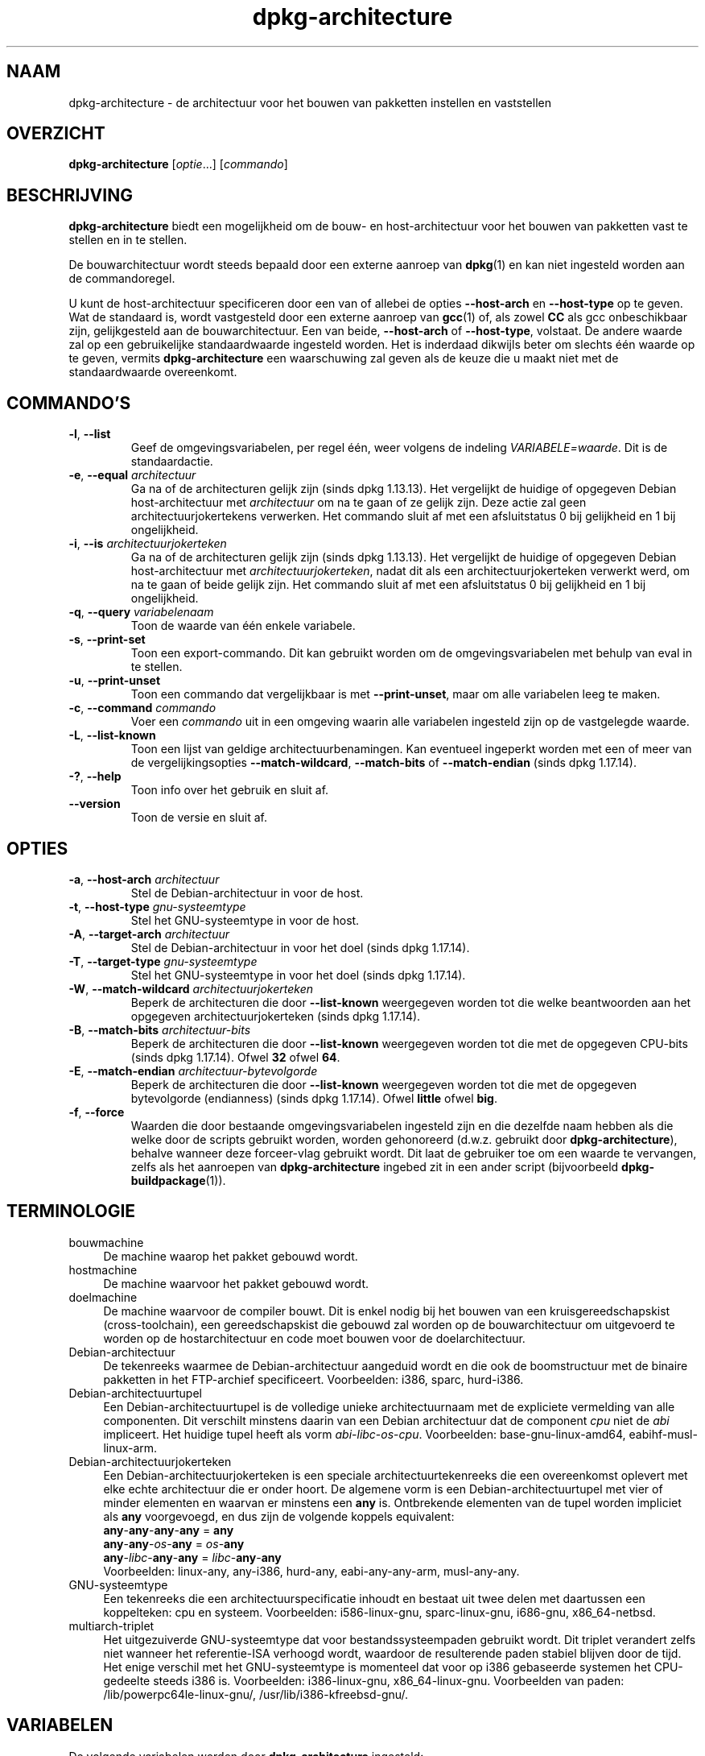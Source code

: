.\" dpkg manual page - dpkg-architecture(1)
.\"
.\" Copyright © 2005 Marcus Brinkmann <brinkmd@debian.org>
.\" Copyright © 2005 Scott James Remnant <scott@netsplit.com>
.\" Copyright © 2006-2015 Guillem Jover <guillem@debian.org>
.\" Copyright © 2009-2012 Raphaël Hertzog <hertzog@debian.org>
.\"
.\" This is free software; you can redistribute it and/or modify
.\" it under the terms of the GNU General Public License as published by
.\" the Free Software Foundation; either version 2 of the License, or
.\" (at your option) any later version.
.\"
.\" This is distributed in the hope that it will be useful,
.\" but WITHOUT ANY WARRANTY; without even the implied warranty of
.\" MERCHANTABILITY or FITNESS FOR A PARTICULAR PURPOSE.  See the
.\" GNU General Public License for more details.
.\"
.\" You should have received a copy of the GNU General Public License
.\" along with this program.  If not, see <https://www.gnu.org/licenses/>.
.
.\"*******************************************************************
.\"
.\" This file was generated with po4a. Translate the source file.
.\"
.\"*******************************************************************
.TH dpkg\-architecture 1 %RELEASE_DATE% %VERSION% dpkg\-suite
.nh
.SH NAAM
dpkg\-architecture \- de architectuur voor het bouwen van pakketten instellen
en vaststellen
.
.SH OVERZICHT
\fBdpkg\-architecture\fP [\fIoptie\fP...] [\fIcommando\fP]
.PP
.
.SH BESCHRIJVING
\fBdpkg\-architecture\fP biedt een mogelijkheid om de bouw\- en host\-architectuur
voor het bouwen van pakketten vast te stellen en in te stellen.
.PP
De bouwarchitectuur wordt steeds bepaald door een externe aanroep van
\fBdpkg\fP(1) en kan niet ingesteld worden aan de commandoregel.
.PP
U kunt de host\-architectuur specificeren door een van of allebei de opties
\fB\-\-host\-arch\fP en \fB\-\-host\-type\fP op te geven. Wat de standaard is, wordt
vastgesteld door een externe aanroep van \fBgcc\fP(1) of, als zowel \fBCC\fP als
gcc onbeschikbaar zijn, gelijkgesteld aan de bouwarchitectuur. Een van
beide, \fB\-\-host\-arch\fP of \fB\-\-host\-type\fP, volstaat. De andere waarde zal op
een gebruikelijke standaardwaarde ingesteld worden. Het is inderdaad
dikwijls beter om slechts één waarde op te geven, vermits
\fBdpkg\-architecture\fP een waarschuwing zal geven als de keuze die u maakt
niet met de standaardwaarde overeenkomt.
.
.SH COMMANDO'S
.TP 
\fB\-l\fP, \fB\-\-list\fP
Geef de omgevingsvariabelen, per regel één, weer volgens de indeling
\fIVARIABELE=waarde\fP. Dit is de standaardactie.
.TP 
\fB\-e\fP, \fB\-\-equal\fP \fIarchitectuur\fP
Ga na of de architecturen gelijk zijn (sinds dpkg 1.13.13). Het vergelijkt
de huidige of opgegeven Debian host\-architectuur met \fIarchitectuur\fP om na
te gaan of ze gelijk zijn. Deze actie zal geen architectuurjokertekens
verwerken. Het commando sluit af met een afsluitstatus 0 bij gelijkheid en 1
bij ongelijkheid.

.TP 
\fB\-i\fP, \fB\-\-is\fP \fIarchitectuurjokerteken\fP
Ga na of de architecturen gelijk zijn (sinds dpkg 1.13.13). Het vergelijkt
de huidige of opgegeven Debian host\-architectuur met
\fIarchitectuurjokerteken\fP, nadat dit als een architectuurjokerteken verwerkt
werd, om na te gaan of beide gelijk zijn. Het commando sluit af met een
afsluitstatus 0 bij gelijkheid en 1 bij ongelijkheid.
.TP 
\fB\-q\fP, \fB\-\-query\fP \fIvariabelenaam\fP
Toon de waarde van één enkele variabele.
.TP 
\fB\-s\fP, \fB\-\-print\-set\fP
Toon een export\-commando. Dit kan gebruikt worden om de omgevingsvariabelen
met behulp van eval in te stellen.
.TP 
\fB\-u\fP, \fB\-\-print\-unset\fP
Toon een commando dat vergelijkbaar is met \fB\-\-print\-unset\fP, maar om alle
variabelen leeg te maken.
.TP 
\fB\-c\fP, \fB\-\-command\fP \fIcommando\fP
Voer een \fIcommando\fP uit in een omgeving waarin alle variabelen ingesteld
zijn op de vastgelegde waarde.
.TP 
\fB\-L\fP, \fB\-\-list\-known\fP
Toon een lijst van geldige architectuurbenamingen. Kan eventueel ingeperkt
worden met een of meer van de vergelijkingsopties \fB\-\-match\-wildcard\fP,
\fB\-\-match\-bits\fP of \fB\-\-match\-endian\fP (sinds dpkg 1.17.14).
.TP 
\fB\-?\fP, \fB\-\-help\fP
Toon info over het gebruik en sluit af.
.TP 
\fB\-\-version\fP
Toon de versie en sluit af.
.
.SH OPTIES
.TP 
\fB\-a\fP, \fB\-\-host\-arch\fP \fIarchitectuur\fP
Stel de Debian\-architectuur in voor de host.
.TP 
\fB\-t\fP, \fB\-\-host\-type\fP \fIgnu\-systeemtype\fP
Stel het GNU\-systeemtype in voor de host.
.TP 
\fB\-A\fP, \fB\-\-target\-arch\fP \fIarchitectuur\fP
Stel de Debian\-architectuur in voor het doel (sinds dpkg 1.17.14).
.TP 
\fB\-T\fP, \fB\-\-target\-type\fP \fIgnu\-systeemtype\fP
Stel het GNU\-systeemtype in voor het doel (sinds dpkg 1.17.14).
.TP 
\fB\-W\fP, \fB\-\-match\-wildcard\fP \fIarchitectuurjokerteken\fP
Beperk de architecturen die door \fB\-\-list\-known\fP weergegeven worden tot die
welke beantwoorden aan het opgegeven architectuurjokerteken (sinds dpkg
1.17.14).
.TP 
\fB\-B\fP, \fB\-\-match\-bits\fP \fIarchitectuur\-bits\fP
Beperk de architecturen die door \fB\-\-list\-known\fP weergegeven worden tot die
met de opgegeven CPU\-bits (sinds dpkg 1.17.14). Ofwel \fB32\fP ofwel \fB64\fP.
.TP 
\fB\-E\fP, \fB\-\-match\-endian\fP \fIarchitectuur\-bytevolgorde\fP
Beperk de architecturen die door \fB\-\-list\-known\fP weergegeven worden tot die
met de opgegeven bytevolgorde (endianness) (sinds dpkg 1.17.14). Ofwel
\fBlittle\fP ofwel \fBbig\fP.
.TP 
\fB\-f\fP, \fB\-\-force\fP
Waarden die door bestaande omgevingsvariabelen ingesteld zijn en die
dezelfde naam hebben als die welke door de scripts gebruikt worden, worden
gehonoreerd (d.w.z. gebruikt door \fBdpkg\-architecture\fP), behalve wanneer
deze forceer\-vlag gebruikt wordt. Dit laat de gebruiker toe om een waarde te
vervangen, zelfs als het aanroepen van \fBdpkg\-architecture\fP ingebed zit in
een ander script (bijvoorbeeld \fBdpkg\-buildpackage\fP(1)).
.
.SH TERMINOLOGIE
.IP bouwmachine 4
De machine waarop het pakket gebouwd wordt.
.IP hostmachine 4
De machine waarvoor het pakket gebouwd wordt.
.IP doelmachine 4
De machine waarvoor de compiler bouwt. Dit is enkel nodig bij het bouwen van
een kruisgereedschapskist (cross\-toolchain), een gereedschapskist die
gebouwd zal worden op de bouwarchitectuur om uitgevoerd te worden op de
hostarchitectuur en code moet bouwen voor de doelarchitectuur.
.IP Debian\-architectuur 4
De tekenreeks waarmee de Debian\-architectuur aangeduid wordt en die ook de
boomstructuur met de binaire pakketten in het FTP\-archief
specificeert. Voorbeelden: i386, sparc, hurd\-i386.
.IP Debian\-architectuurtupel 4
Een Debian\-architectuurtupel is de volledige unieke architectuurnaam met de
expliciete  vermelding van alle componenten. Dit verschilt minstens daarin
van een Debian architectuur dat de component \fIcpu\fP niet de \fIabi\fP
impliceert. Het huidige tupel heeft als vorm
\fIabi\fP\-\fIlibc\fP\-\fIos\fP\-\fIcpu\fP. Voorbeelden: base\-gnu\-linux\-amd64,
eabihf\-musl\-linux\-arm.
.IP Debian\-architectuurjokerteken 4
Een Debian\-architectuurjokerteken is een speciale architectuurtekenreeks die
een overeenkomst oplevert met elke echte architectuur die er onder hoort. De
algemene vorm is een Debian\-architectuurtupel met vier of minder elementen
en waarvan er minstens een \fBany\fP is. Ontbrekende elementen van de tupel
worden impliciet als \fBany\fP voorgevoegd, en dus zijn de volgende koppels
equivalent:
.nf
    \fBany\fP\-\fBany\fP\-\fBany\fP\-\fBany\fP = \fBany\fP
    \fBany\fP\-\fBany\fP\-\fIos\fP\-\fBany\fP = \fIos\fP\-\fBany\fP
    \fBany\fP\-\fIlibc\fP\-\fBany\fP\-\fBany\fP = \fIlibc\fP\-\fBany\fP\-\fBany\fP
.fi
Voorbeelden: linux\-any, any\-i386, hurd\-any, eabi\-any\-any\-arm, musl\-any\-any.
.IP GNU\-systeemtype 4
Een tekenreeks die een architectuurspecificatie inhoudt en bestaat uit twee
delen met daartussen een koppelteken: cpu en systeem. Voorbeelden:
i586\-linux\-gnu, sparc\-linux\-gnu, i686\-gnu, x86_64\-netbsd.
.IP multiarch\-triplet 4
Het uitgezuiverde GNU\-systeemtype dat voor bestandssysteempaden gebruikt
wordt. Dit triplet verandert zelfs niet wanneer het referentie\-ISA verhoogd
wordt, waardoor de resulterende paden stabiel blijven door de tijd. Het
enige verschil met het GNU\-systeemtype is momenteel dat voor op i386
gebaseerde systemen het CPU\-gedeelte steeds i386 is. Voorbeelden:
i386\-linux\-gnu, x86_64\-linux\-gnu. Voorbeelden van paden:
/lib/powerpc64le\-linux\-gnu/, /usr/lib/i386\-kfreebsd\-gnu/.
.
.SH VARIABELEN
De volgende variabelen worden door \fBdpkg\-architecture\fP ingesteld:
.IP \fBDEB_BUILD_ARCH\fP 4
De Debian architectuur van de bouwmachine.
.IP \fBDEB_BUILD_ARCH_ABI\fP 4
De Debian abi\-naam van de bouwmachine (sinds dpkg 1.18.11).
.IP \fBDEB_BUILD_ARCH_LIBC\fP 4
De Debian libc\-naam van de bouwmachine (sinds dpkg 1.18.11).
.IP \fBDEB_BUILD_ARCH_OS\fP 4
De Debian systeemnaam van de bouwmachine (sinds dpkg 1.13.2).
.IP \fBDEB_BUILD_ARCH_CPU\fP 4
De Debian CPU\-naam van de bouwmachine (sinds dpkg 1.13.2).
.IP \fBDEB_BUILD_ARCH_BITS\fP 4
De pointergrootte van de bouwmachine (in bits; sinds dpkg 1.15.4).
.IP \fBDEB_BUILD_ARCH_ENDIAN\fP 4
De bytevolgorde (endianness) van de bouwmachine (little / big; sinds dpkg
1.15.4).
.IP \fBDEB_BUILD_GNU_CPU\fP 4
Het CPU\-gedeelte van \fBDEB_BUILD_GNU_TYPE\fP.
.IP \fBDEB_BUILD_GNU_SYSTEM\fP 4
Het systeemgedeelte van \fBDEB_BUILD_GNU_TYPE\fP.
.IP \fBDEB_BUILD_GNU_TYPE\fP 4
Het GNU\-systeemtype van de bouwmachine.
.IP \fBDEB_BUILD_MULTIARCH\fP 4
Het uitgezuiverde GNU\-systeemtype van de bouwmachine, dat gebruikt wordt
voor bestandssysteempaden (sinds dpkg 1.16.0).
.IP \fBDEB_HOST_ARCH\fP 4
De Debian architectuur van de hostmachine.
.IP \fBDEB_HOST_ARCH_ABI\fP 4
De Debian abi\-naam van de hostmachine (sinds dpkg 1.18.11).
.IP \fBDEB_HOST_ARCH_LIBC\fP 4
De Debian libc\-naam van de hostmachine (sinds dpkg 1.18.11).
.IP \fBDEB_HOST_ARCH_OS\fP 4
De Debian systeemnaam van de hostmachine (sinds dpkg 1.13.2).
.IP \fBDEB_HOST_ARCH_CPU\fP 4
De Debian CPU\-naam van de hostmachine (sinds dpkg 1.13.2).
.IP \fBDEB_HOST_ARCH_BITS\fP 4
De pointergrootte van de hostmachine (in bits; sinds dpkg 1.15.4).
.IP \fBDEB_HOST_ARCH_ENDIAN\fP 4
De bytevolgorde (endianness) van de hostmachine (little / big; sinds dpkg
1.15.4).
.IP \fBDEB_HOST_GNU_CPU\fP 4
Het CPU\-gedeelte van \fBDEB_HOST_GNU_TYPE\fP.
.IP \fBDEB_HOST_GNU_SYSTEM\fP 4
The systeemgedeelte van \fBDEB_HOST_GNU_TYPE\fP.
.IP \fBDEB_HOST_GNU_TYPE\fP 4
Het GNU\-systeemtype van de hostmachine.
.IP \fBDEB_HOST_MULTIARCH\fP 4
Het uitgezuiverde GNU\-systeemtype van de hostmachine, dat gebruikt wordt
voor bestandssysteem\-paden (sinds dpkg 1.16.0).
.IP \fBDEB_TARGET_ARCH\fP 4
De Debian architectuur van de doelmachine (sinds dpkg 1.17.14).
.IP \fBDEB_TARGET_ARCH_ABI\fP 4
De Debian abi\-naam van de doelmachine (sinds dpkg 1.18.11).
.IP \fBDEB_TARGET_ARCH_LIBC\fP 4
De Debian libc\-naam van de doelmachine (sinds dpkg 1.18.11).
.IP \fBDEB_TARGET_ARCH_OS\fP 4
De Debian systeemnaam van de doelmachine (sinds dpkg 1.17.14).
.IP \fBDEB_TARGET_ARCH_CPU\fP 4
De Debian CPU\-naam van de doelmachine (sinds dpkg 1.17.14).
.IP \fBDEB_TARGET_ARCH_BITS\fP 4
De pointergrootte van de doelmachine (in bits; sinds dpkg 1.17.14).
.IP \fBDEB_TARGET_ARCH_ENDIAN\fP 4
De bytevolgorde (endianness) van de doelmachine (little / big; sinds dpkg
1.17.14).
.IP \fBDEB_TARGET_GNU_CPU\fP 4
Het CPU\-gedeelte van \fBDEB_TARGET_GNU_TYPE\fP (sinds dpkg 1.17.14).
.IP \fBDEB_TARGET_GNU_SYSTEM\fP 4
Het systeemgedeelte van \fBDEB_TARGET_GNU_TYPE\fP (sinds dpkg 1.17.14).
.IP \fBDEB_TARGET_GNU_TYPE\fP 4
Het GNU\-systeemtype van de doelmachine (sinds dpkg 1.17.14).
.IP \fBDEB_TARGET_MULTIARCH\fP 4
Het uitgezuiverde GNU\-systeemtype van de doelmachine, dat gebruikt wordt
voor bestandssysteempaden (sinds dpkg 1.17.14).
.
.SH BESTANDEN
.SS Architectuurtabellen
Al deze bestanden moeten aanwezig zijn, wil \fBdpkg\-architecture\fP kunnen
werken. Hun locatie kan veranderd worden bij de programmauitvoering met de
omgevingsvariabele \fBDPKG_DATADIR\fP. Deze tabellen bevatten op hun eerste
regel een pseudo\-veld format \fBVersion\fP om hun indeling aan te geven, zodat
ontleders kunnen nagaan of zij ermee kunnen omgaan, zoals "# Version=1.0".
.TP 
\fI%PKGDATADIR%/cputable\fP
Tabel met gekende CPU\-namen en hun omzetting naar een GNU\-naam. Indeling
versie 1.0 (sinds dpkg 1.13.2).
.TP 
\fI%PKGDATADIR%/ostable\fP
Tabel van gekende namen van besturingssystemen en hun omzetting naar een
GNU\-naam. Indeling versie 2.0 (sinds dpkg 1.18.11).
.TP 
\fI%PKGDATADIR%/tupletable\fP
Omzetting tussen Debian architectuurtupels en Debian
architectuurnamen. Indeling versie 1.0 (sinds dpkg 1.18.11).
.TP 
\fI%PKGDATADIR%/abitable\fP
Tabel van Debian architectuur\-ABI\-attribuutvervangingen. Indeling versie 2.0
(sinds dpkg 1.18.11).
.SS "Ondersteuning bij het maken van een pakket"
.TP 
\fI%PKGDATADIR%/architecture.mk\fP
Makefile\-fragment dat alle variabelen die \fBdpkg\-architecture\fP uitvoert,
behoorlijk instelt en exporteert (sinds dpkg 1.16.1).
.
.SH VOORBEELDEN
\fBdpkg\-buildpackage\fP kan gebruikt worden met de optie \fB\-a\fP en geeft die
door aan \fBdpkg\-architecture\fP. Andere voorbeelden:
.IP
CC=i386\-gnu\-gcc dpkg\-architecture \-c debian/rules build
.IP
eval \`dpkg\-architecture \-u\`
.PP
Verifieer of de huidige of opgegeven hostarchitectuur gelijk is aan een
architectuur:
.IP
dpkg\-architecture \-elinux\-alpha
.IP
dpkg\-architecture \-amips \-elinux\-mips
.PP
Verifieer of de huidige of opgegeven hostarchitectuur een Linux\-systeem is:
.IP
dpkg\-architecture \-ilinux\-any
.IP
dpkg\-architecture \-ai386 \-ilinux\-any
.
.SS "Het gebruik in debian/rules"
De omgevingsvariabelen die door \fBdpkg\-architecture\fP ingesteld worden,
worden doorgegeven aan \fIdebian/rules\fP als variabelen voor make (zie de
documentatie van make). U mag er echter niet op vertrouwen, aangezien dit
het handmatig uitvoeren van het script verhindert. In de plaats daarvan zou
u ze altijd moeten initialiseren met door \fBdpkg\-architecture\fP met de optie
\fB\-q\fP te gebruiken. Hier volgen enkele voorbeelden die ook illustreren hoe u
in uw pakket ondersteuning voor cross\-compilatie kunt verbeteren:
.PP
Het opvragen van het GNU\-systeemtype en dit doorgeven aan ./configure:
.PP
.RS 4
.nf
DEB_BUILD_GNU_TYPE ?= $(shell dpkg\-architecture \-qDEB_BUILD_GNU_TYPE)
DEB_HOST_GNU_TYPE ?= $(shell dpkg\-architecture \-qDEB_HOST_GNU_TYPE)
[...]
ifeq ($(DEB_BUILD_GNU_TYPE), $(DEB_HOST_GNU_TYPE))
  confflags += \-\-build=$(DEB_HOST_GNU_TYPE)
else
  confflags += \-\-build=$(DEB_BUILD_GNU_TYPE) \e
               \-\-host=$(DEB_HOST_GNU_TYPE)
endif
[...]
\&./configure $(confflags)
.fi
.RE
.PP
Iets enkel voor een specifieke architectuur doen:
.PP
.RS 4
.nf
DEB_HOST_ARCH ?= $(shell dpkg\-architecture \-qDEB_HOST_ARCH)

ifeq ($(DEB_HOST_ARCH),alpha)
  [...]
endif
.fi
.RE
.PP
of indien u enkel dient te controleren wat het type CPU of OS is, moet u de
variabele \fBDEB_HOST_ARCH_CPU\fP of \fBDEB_HOST_ARCH_OS\fP gebruiken.
.PP
Merk op dat u ook kunt betrouwen op een extern Makefile\-fragment om al de
variabelen behoorlijk in te stellen die door \fBdpkg\-architecture\fP kunnen
aangeleverd worden:
.PP
.RS 4
.nf
include %PKGDATADIR%/architecture.mk

ifeq ($(DEB_HOST_ARCH),alpha)
  [...]
endif
.fi
.RE
.PP
In ieder geval moet u nooit \fBdpkg \-\-print\-architecture\fP gebruiken om
architectuurinformatie te bekomen tijdens het bouwen van een pakket.
.
.SH OMGEVING
.TP 
\fBDPKG_DATADIR\fP
If set, it will be used as the \fBdpkg\fP data directory, where the
architecture tables are located (since dpkg 1.14.17).  Defaults to
«%PKGDATADIR%».
.SH OPMERKINGEN
Alle lange commando\- en optienamen kunnen slechts sinds dpkg 1.17.17
gebruikt worden.
.
.SH "ZIE OOK"
\fBdpkg\-buildpackage\fP(1), \fBdpkg\-cross\fP(1).

